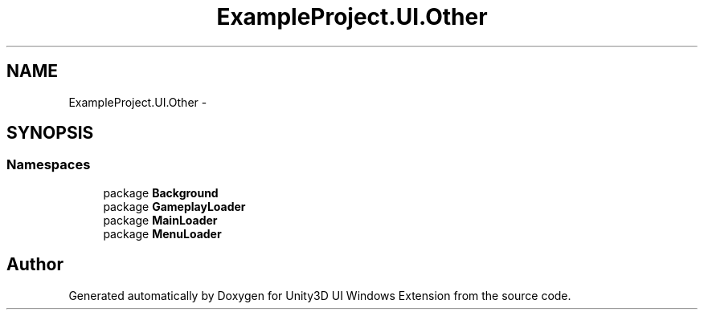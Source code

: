 .TH "ExampleProject.UI.Other" 3 "Fri Apr 3 2015" "Version version 0.8a" "Unity3D UI Windows Extension" \" -*- nroff -*-
.ad l
.nh
.SH NAME
ExampleProject.UI.Other \- 
.SH SYNOPSIS
.br
.PP
.SS "Namespaces"

.in +1c
.ti -1c
.RI "package \fBBackground\fP"
.br
.ti -1c
.RI "package \fBGameplayLoader\fP"
.br
.ti -1c
.RI "package \fBMainLoader\fP"
.br
.ti -1c
.RI "package \fBMenuLoader\fP"
.br
.in -1c
.SH "Author"
.PP 
Generated automatically by Doxygen for Unity3D UI Windows Extension from the source code\&.

